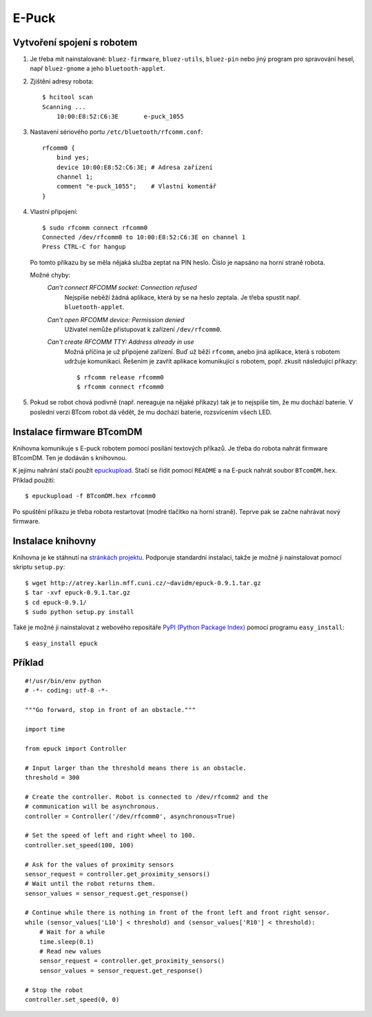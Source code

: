 E-Puck
======

Vytvoření spojení s robotem
---------------------------

1. Je třeba mít nainstalované: ``bluez-firmware``, ``bluez-utils``,
   ``bluez-pin`` nebo jiný program pro spravování hesel, např ``bluez-gnome`` a
   jeho ``bluetooth-applet``.

2. Zjištění adresy robota::

    $ hcitool scan
    Scanning ...
        10:00:E8:52:C6:3E	e-puck_1055

3. Nastavení sériového portu ``/etc/bluetooth/rfcomm.conf``::

    rfcomm0 {
        bind yes;
        device 10:00:E8:52:C6:3E; # Adresa zařízení
        channel 1;
        comment "e-puck_1055";    # Vlastní komentář
    }

4. Vlastní připojení::

    $ sudo rfcomm connect rfcomm0
    Connected /dev/rfcomm0 to 10:00:E8:52:C6:3E on channel 1
    Press CTRL-C for hangup

   Po tomto příkazu by se měla nějaká služba zeptat na PIN heslo. Číslo je
   napsáno na horní straně robota.

   Možné chyby:
    *Can't connect RFCOMM socket: Connection refused*
        Nejspíše neběží žádná aplikace, která by se na heslo zeptala. Je třeba
        spustit např. ``bluetooth-applet``.
    *Can't open RFCOMM device: Permission denied*
        Uživatel nemůže přistupovat k zařízení ``/dev/rfcomm0``.
    *Can't create RFCOMM TTY: Address already in use*
        Možná příčina je už připojené zařízení. Buď už běží ``rfcomm``, anebo
        jiná aplikace, která s robotem udržuje komunikaci. Řešením je zavřít
        aplikace komunikující s robotem, popř. zkusit následující příkazy::

            $ rfcomm release rfcomm0
            $ rfcomm connect rfcomm0

5. Pokud se robot chová podivně (např. nereaguje na nějaké příkazy) tak je to
   nejspíše tím, že mu dochází baterie. V poslední verzi BTcom robot dá vědět,
   že mu dochází baterie, rozsvícením všech LED.

Instalace firmware BTcomDM
--------------------------

Knihovna komunikuje s E-puck robotem pomocí posílání textových příkazů. Je
třeba do robota nahrát firmware BTcomDM. Ten je dodáván s knihovnou.

K jejímu nahrání stačí použít `epuckupload
<http://svn.gna.org/viewcvs/e-puck/trunk/tool/bootloader/computer_side/multi_platform/>`_.
Stačí se řídit pomocí ``README`` a na E-puck nahrát soubor ``BTcomDM.hex``.
Příklad použití::

    $ epuckupload -f BTcomDM.hex rfcomm0

Po spuštění příkazu je třeba robota restartovat (modré tlačítko na horní
straně). Teprve pak se začne nahrávat nový firmware.

Instalace knihovny
------------------

Knihovna je ke stáhnutí na `stránkách
projektu <http://atrey.karlin.mff.cuni.cz/~davidm/epuck-0.9.1.tar.gz>`_.
Podporuje standardní instalaci, takže je možné ji nainstalovat pomocí skriptu
``setup.py``::

    $ wget http://atrey.karlin.mff.cuni.cz/~davidm/epuck-0.9.1.tar.gz
    $ tar -xvf epuck-0.9.1.tar.gz
    $ cd epuck-0.9.1/
    $ sudo python setup.py install

Také je možné ji nainstalovat z webového repositáře `PyPI (Python Package
Index) <http://pypi.python.org>`_ pomocí programu ``easy_install``::

    $ easy_install epuck


Příklad
-------
::

    #!/usr/bin/env python
    # -*- coding: utf-8 -*-

    """Go forward, stop in front of an obstacle."""

    import time

    from epuck import Controller

    # Input larger than the threshold means there is an obstacle.
    threshold = 300

    # Create the controller. Robot is connected to /dev/rfcomm2 and the
    # communication will be asynchronous.
    controller = Controller('/dev/rfcomm0', asynchronous=True)

    # Set the speed of left and right wheel to 100.
    controller.set_speed(100, 100)

    # Ask for the values of proximity sensors
    sensor_request = controller.get_proximity_sensors()
    # Wait until the robot returns them.
    sensor_values = sensor_request.get_response()

    # Continue while there is nothing in front of the front left and front right sensor.
    while (sensor_values['L10'] < threshold) and (sensor_values['R10'] < threshold):
        # Wait for a while
        time.sleep(0.1)
        # Read new values
        sensor_request = controller.get_proximity_sensors()
        sensor_values = sensor_request.get_response()

    # Stop the robot
    controller.set_speed(0, 0)
